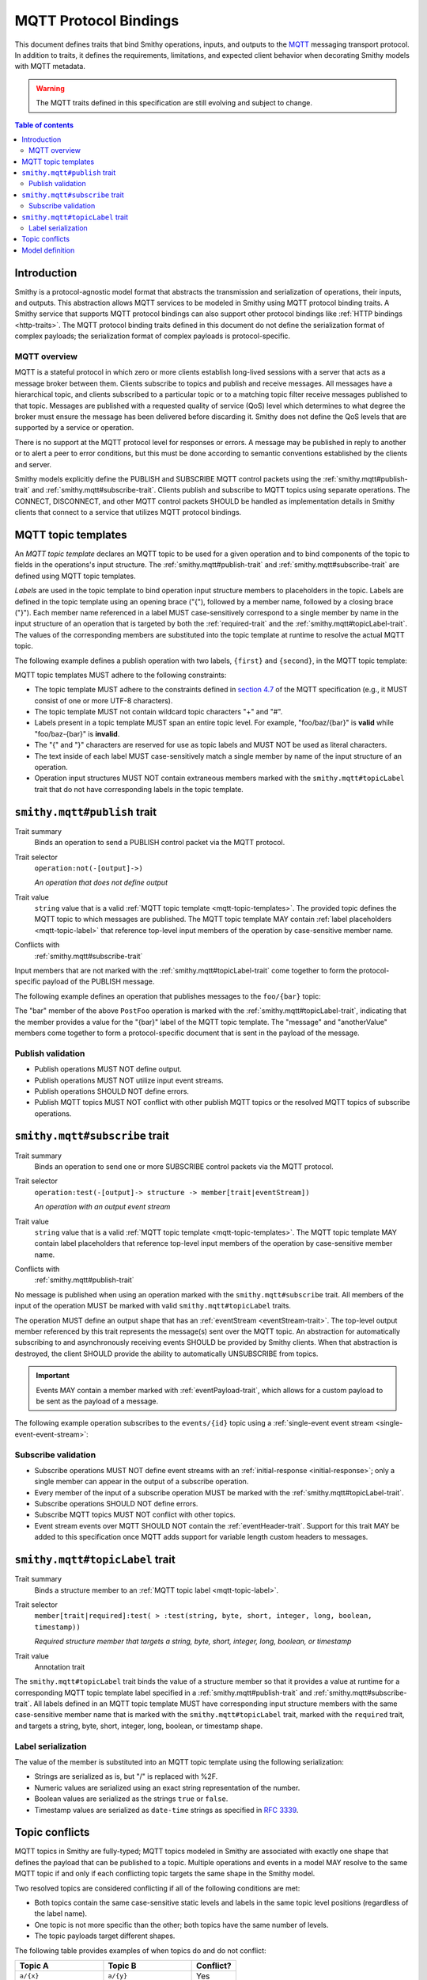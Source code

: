.. _mqtt-bindings:

======================
MQTT Protocol Bindings
======================

This document defines traits that bind Smithy operations, inputs, and
outputs to the `MQTT <https://docs.oasis-open.org/mqtt/mqtt/v3.1.1/os/mqtt-v3.1.1-os.html>`_
messaging transport protocol. In addition to traits, it defines the
requirements, limitations, and expected client behavior when decorating
Smithy models with MQTT metadata.

.. warning::

    The MQTT traits defined in this specification are still evolving and
    subject to change.

.. contents:: Table of contents
    :depth: 2
    :local:
    :backlinks: none


------------
Introduction
------------

Smithy is a protocol-agnostic model format that abstracts the transmission
and serialization of operations, their inputs, and outputs. This abstraction
allows MQTT services to be modeled in Smithy using MQTT protocol binding
traits. A Smithy service that supports MQTT protocol bindings can also
support other protocol bindings like :ref:`HTTP bindings <http-traits>`.
The MQTT protocol binding traits defined in this document do not define the
serialization format of complex payloads; the serialization format of complex
payloads is protocol-specific.


MQTT overview
=============

MQTT is a stateful protocol in which zero or more clients establish
long-lived sessions with a server that acts as a message broker between
them. Clients subscribe to topics and publish and receive messages. All
messages have a hierarchical topic, and clients subscribed to a particular
topic or to a matching topic filter receive messages published to that
topic. Messages are published with a requested quality of service (QoS) level
which determines to what degree the broker must ensure the message has
been delivered before discarding it. Smithy does not define the QoS levels
that are supported by a service or operation.

There is no support at the MQTT protocol level for responses or errors. A
message may be published in reply to another or to alert a peer to error
conditions, but this must be done according to semantic conventions
established by the clients and server.

Smithy models explicitly define the PUBLISH and SUBSCRIBE MQTT control
packets using the :ref:`smithy.mqtt#publish-trait` and
:ref:`smithy.mqtt#subscribe-trait`. Clients publish and subscribe to MQTT
topics using separate operations. The CONNECT, DISCONNECT, and other MQTT
control packets SHOULD be handled as implementation details in Smithy
clients that connect to a service that utilizes MQTT protocol bindings.


.. _mqtt-topic-templates:

--------------------
MQTT topic templates
--------------------

An *MQTT topic template* declares an MQTT topic to be used for a given
operation and to bind components of the topic to fields in the operations's
input structure. The :ref:`smithy.mqtt#publish-trait` and
:ref:`smithy.mqtt#subscribe-trait` are defined using MQTT topic templates.

.. _mqtt-topic-label:

*Labels* are used in the topic template to bind operation input structure
members to placeholders in the topic. Labels are defined in the topic template
using an opening brace ("{"), followed by a member name, followed by a closing
brace ("}"). Each member name referenced in a label MUST case-sensitively
correspond to a single member by name in the input structure of an operation
that is targeted by both the :ref:`required-trait` and the
:ref:`smithy.mqtt#topicLabel-trait`. The values of the corresponding members
are substituted into the topic template at runtime to resolve the actual
MQTT topic.

The following example defines a publish operation with two labels, ``{first}``
and ``{second}``, in the MQTT topic template:

.. tabs::

    .. code-tab:: smithy

        use smithy.mqtt#publish
        use smithy.mqtt#topicLabel

        @publish("{first}/{second}")
        operation ExampleOperation {
            input: ExampleOperationInput
        }

        structure ExampleOperationInput {
            @required
            @topicLabel
            first: String,

            @required
            @topicLabel
            second: String,

            message: String,
        }

    .. code-tab:: json

        {
            "smithy": "0.5.0",
            "shapes": {
                "smithy.example#ExampleOperation": {
                    "type": "operation",
                    "input": {
                        "target": "smithy.example#ExampleOperationInput"
                    },
                    "traits": {
                        "smithy.mqtt#publish": "{first}/{second}"
                    }
                },
                "smithy.example#ExampleOperationInput": {
                    "type": "structure",
                    "members": {
                        "first": {
                            "target": "smithy.api#String",
                            "traits": {
                                "smithy.api#required": true,
                                "smithy.mqtt#topicLabel": true
                            }
                        },
                        "second": {
                            "target": "smithy.api#String",
                            "traits": {
                                "smithy.api#required": true,
                                "smithy.mqtt#topicLabel": true
                            }
                        },
                        "message": {
                            "target": "smithy.api#String"
                        }
                    }
                }
            }
        }

MQTT topic templates MUST adhere to the following constraints:

* The topic template MUST adhere to the constraints defined in
  `section 4.7 <https://docs.oasis-open.org/mqtt/mqtt/v3.1.1/os/mqtt-v3.1.1-os.html#_Toc398718106>`_
  of the MQTT specification (e.g., it MUST consist of one or more
  UTF-8 characters).
* The topic template MUST not contain wildcard topic characters "+" and "#".
* Labels present in a topic template MUST span an entire topic level.
  For example, "foo/baz/{bar}" is **valid** while "foo/baz-{bar}" is
  **invalid**.
* The "{" and "}" characters are reserved for use as topic labels and
  MUST NOT be used as literal characters.
* The text inside of each label MUST case-sensitively match a single member by
  name of the input structure of an operation.
* Operation input structures MUST NOT contain extraneous members marked with
  the ``smithy.mqtt#topicLabel`` trait that do not have corresponding labels
  in the topic template.


.. _smithy.mqtt#publish-trait:

-----------------------------
``smithy.mqtt#publish`` trait
-----------------------------

Trait summary
    Binds an operation to send a PUBLISH control packet via the MQTT protocol.
Trait selector
    ``operation:not(-[output]->)``

    *An operation that does not define output*
Trait value
    ``string`` value that is a valid
    :ref:`MQTT topic template <mqtt-topic-templates>`. The provided topic
    defines the MQTT topic to which messages are published. The MQTT topic
    template MAY contain :ref:`label placeholders <mqtt-topic-label>` that
    reference top-level input members of the operation by case-sensitive
    member name.
Conflicts with
    :ref:`smithy.mqtt#subscribe-trait`

Input members that are not marked with the :ref:`smithy.mqtt#topicLabel-trait`
come together to form the protocol-specific payload of the PUBLISH message.

The following example defines an operation that publishes messages to the
``foo/{bar}`` topic:

.. tabs::

    .. code-tab:: smithy

        namespace smithy.example

        use smithy.mqtt#publish
        use smithy.mqtt#topicLabel

        @publish("foo/{bar}")
        operation PostFoo {
            input: PostFooInput
        }

        structure PostFooInput {
            @required
            @topicLabel
            bar: String,

            someValue: String,
            anotherValue: Boolean,
        }

    .. code-tab:: json

        {
            "smithy": "0.5.0",
            "shapes": {
                "smithy.example#PostFoo": {
                    "type": "operation",
                    "input": {
                        "target": "smithy.example#PostFooInput"
                    },
                    "traits": {
                        "smithy.mqtt#publish": "foo/{bar}"
                    }
                },
                "smithy.example#PostFooInput": {
                    "type": "structure",
                    "members": {
                        "bar": {
                            "target": "smithy.api#String",
                            "traits": {
                                "smithy.api#required": true,
                                "smithy.mqtt#topicLabel": true
                            }
                        },
                        "message": {
                            "target": "smithy.api#String"
                        },
                        "anotherValue": {
                            "target": "smithy.api#Boolean"
                        }
                    }
                }
            }
        }

The "bar" member of the above ``PostFoo`` operation is marked with the
:ref:`smithy.mqtt#topicLabel-trait`, indicating that the member provides a
value for the "{bar}" label of the MQTT topic template. The "message" and
"anotherValue" members come together to form a protocol-specific document
that is sent in the payload of the message.


Publish validation
==================

* Publish operations MUST NOT define output.
* Publish operations MUST NOT utilize input event streams.
* Publish operations SHOULD NOT define errors.
* Publish MQTT topics MUST NOT conflict with other publish MQTT topics or
  the resolved MQTT topics of subscribe operations.


.. _smithy.mqtt#subscribe-trait:

-------------------------------
``smithy.mqtt#subscribe`` trait
-------------------------------

Trait summary
    Binds an operation to send one or more SUBSCRIBE control packets
    via the MQTT protocol.
Trait selector
    ``operation:test(-[output]-> structure -> member[trait|eventStream])``

    *An operation with an output event stream*
Trait value
    ``string`` value that is a valid :ref:`MQTT topic template <mqtt-topic-templates>`.
    The MQTT topic template MAY contain label placeholders that reference
    top-level input members of the operation by case-sensitive member name.
Conflicts with
    :ref:`smithy.mqtt#publish-trait`

No message is published when using an operation marked with the
``smithy.mqtt#subscribe`` trait. All members of the input of the operation
MUST be marked with valid ``smithy.mqtt#topicLabel`` traits.

The operation MUST define an output shape that has an
:ref:`eventStream <eventStream-trait>`. The top-level output member referenced
by this trait represents the message(s) sent over the MQTT topic. An
abstraction for automatically subscribing to and asynchronously receiving
events SHOULD be provided by Smithy clients. When that abstraction is
destroyed, the client SHOULD provide the ability to automatically UNSUBSCRIBE
from topics.

.. important::

    Events MAY contain a member marked with
    :ref:`eventPayload-trait`, which allows for a custom
    payload to be sent as the payload of a message.

The following example operation subscribes to the ``events/{id}``
topic using a :ref:`single-event event stream <single-event-event-stream>`:

.. tabs::

    .. code-tab:: smithy

        use smithy.mqtt#subscribe
        use smithy.mqtt#topicLabel

        @subscribe("events/{id}")
        operation SubscribeForEvents {
            input: SubscribeForEventsInput,
            output: SubscribeForEventsOutput
        }

        structure SubscribeForEventsInput {
            @required
            @topicLabel
            id: String,
        }

        structure SubscribeForEventsOutput {
            @eventStream
            events: Event,
        }

        structure Event {
            message: String,
        }

    .. code-tab:: json

        {
            "smithy": "0.5.0",
            "shapes": {
                "smithy.example#SubscribeForEvents": {
                    "type": "operation",
                    "input": {
                        "target": "smithy.example#SubscribeForEventsInput"
                    },
                    "traits": {
                        "smithy.mqtt#subscribe": "events/{id}"
                    }
                },
                "smithy.example#SubscribeForEventsInput": {
                    "type": "structure",
                    "members": {
                        "id": {
                            "target": "smithy.api#String",
                            "traits": {
                                "smithy.api#required": true,
                                "smithy.mqtt#topicLabel": true
                            }
                        }
                    }
                },
                "smithy.example#SubscribeForEventsOutput": {
                    "type": "structure",
                    "members": {
                        "events": {
                            "target": "smithy.example#Event",
                            "traits": {
                                "smithy.api#eventStream": true
                            }
                        }
                    }
                },
                "smithy.example#Event": {
                    "type": "structure",
                    "members": {
                        "message": {
                            "target": "smithy.api#String"
                        }
                    }
                }
            }
        }

Subscribe validation
====================

* Subscribe operations MUST NOT define event streams with an
  :ref:`initial-response <initial-response>`; only a single member can appear
  in the output of a subscribe operation.
* Every member of the input of a subscribe operation MUST be marked with the
  :ref:`smithy.mqtt#topicLabel-trait`.
* Subscribe operations SHOULD NOT define errors.
* Subscribe MQTT topics MUST NOT conflict with other topics.
* Event stream events over MQTT SHOULD NOT contain the
  :ref:`eventHeader-trait`. Support for this trait MAY be
  added to this specification once MQTT adds support for variable length
  custom headers to messages.


.. _smithy.mqtt#topicLabel-trait:

--------------------------------
``smithy.mqtt#topicLabel`` trait
--------------------------------

Trait summary
    Binds a structure member to an :ref:`MQTT topic label <mqtt-topic-label>`.
Trait selector
    ``member[trait|required]:test( > :test(string, byte, short, integer, long, boolean, timestamp))``

    *Required structure member that targets a string, byte, short, integer, long, boolean, or timestamp*
Trait value
    Annotation trait

The ``smithy.mqtt#topicLabel`` trait binds the value of a structure member
so that it provides a value at runtime for a corresponding MQTT topic template
label specified in a :ref:`smithy.mqtt#publish-trait` and
:ref:`smithy.mqtt#subscribe-trait`. All labels defined in an MQTT topic
template MUST have corresponding input structure members with the same
case-sensitive member name that is marked with the ``smithy.mqtt#topicLabel``
trait, marked with the ``required`` trait, and targets a string, byte, short,
integer, long, boolean, or timestamp shape.


Label serialization
===================

The value of the member is substituted into an MQTT topic template using the
following serialization:

* Strings are serialized as is, but "/" is replaced with %2F.
* Numeric values are serialized using an exact string representation of
  the number.
* Boolean values are serialized as the strings ``true`` or ``false``.
* Timestamp values are serialized as ``date-time`` strings as specified
  in :rfc:`3339`.


---------------
Topic conflicts
---------------

MQTT topics in Smithy are fully-typed; MQTT topics modeled in Smithy are
associated with exactly one shape that defines the payload that can be
published to a topic. Multiple operations and events in a model MAY resolve
to the same MQTT topic if and only if each conflicting topic targets the
same shape in the Smithy model.

Two resolved topics are considered conflicting if all of the following
conditions are met:

* Both topics contain the same case-sensitive static levels and labels
  in the same topic level positions (regardless of the label name).
* One topic is not more specific than the other; both topics have the
  same number of levels.
* The topic payloads target different shapes.

The following table provides examples of when topics do and do not conflict:

.. list-table::
    :header-rows: 1
    :widths: 40 40 20

    * - Topic A
      - Topic B
      - Conflict?
    * - ``a/{x}``
      - ``a/{y}``
      - Yes
    * - ``{x}/{y}``
      - ``{y}/{x}``
      - Yes
    * - ``a/{b}/c/{d}``
      - ``a/{d}/c/{b}``
      - Yes
    * - ``a/b/c``
      - ``A/B/C``
      - No
    * - ``{x}/{y}``
      - ``{x}/{y}/{z}``
      - No
    * - ``a/{x}``
      - ``b/{x}``
      - No
    * - ``a/b/c``
      - ``a/b/notC``
      - No
    * - ``a/b/c``
      - ``a/b/c/d``
      - No


----------------
Model definition
----------------

The following Smithy model defines the traits and shapes used to define
MQTT protocol bindings.

.. code-block:: smithy

    namespace smithy.mqtt

    @trait(selector: "operation:not(-[output]->)",
           conflicts: ["smithy.mqtt#subscribe"])
    @tags(["diff.error.const"])
    // Matches one or more characters that are not "#" or "+".
    @pattern("^[^#+]+$")
    string publish

    @trait(selector: "operation:test(-[output]-> structure > member[trait|eventStream])",
           conflicts: ["smithy.mqtt#publish"])
    @tags(["diff.error.const"])
    // Matches one or more characters that are not "#" or "+".
    @pattern("^[^#+]+$")
    string subscribe

    @trait(selector: "member[trait|required]:test(> :test(string, byte, short, integer, long, boolean, timestamp))")
    structure topicLabel {}


.. _MQTT PUBLISH: http://docs.oasis-open.org/mqtt/mqtt/v3.1.1/os/mqtt-v3.1.1-os.html#_Toc398718037
.. _MQTT topic level: https://docs.oasis-open.org/mqtt/mqtt/v3.1.1/os/mqtt-v3.1.1-os.html#_Toc398718106
